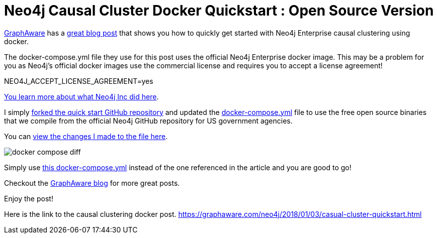 = Neo4j Causal Cluster Docker Quickstart : Open Source Version
// See https://hubpress.gitbooks.io/hubpress-knowledgebase/content/ for information about the parameters.
// :hp-image: /covers/cover.png
:linkattrs:
:published_at: 2018-01-17
:hp-tags: graphaware, neo4j, enterprise, docker, causal clustering
// :hp-alt-title: My English Title


https://graphaware.com/[GraphAware, window="_blank"] 
has a https://graphaware.com/neo4j/2018/01/03/casual-cluster-quickstart.html[great blog post, window="_blank"] that shows you how to quickly get started with Neo4j Enterprise causal clustering using docker.

The docker-compose.yml file they use for this post uses the
official Neo4j Enterprise docker image.
This may be a problem for you as Neo4j's official docker images
use the commercial license and requires you to accept a license agreement!

NEO4J_ACCEPT_LICENSE_AGREEMENT=yes

https://blog.igovsol.com/2017/11/14/Neo4j-330-is-out-but-where-are-the-open-source-enterprise-binaries.html[You learn more about what Neo4j Inc did here, window="_blank"].



I simply https://github.com/igovsol/neo4j-casual-cluster-quickstart[forked the quick start GitHub repository, window="_blank"]  and updated the https://raw.githubusercontent.com/igovsol/neo4j-casual-cluster-quickstart/master/docker-compose.yml[docker-compose.yml,window="_blank"] file to use the free open source binaries that we compile from the official Neo4j GitHub repository for US government agencies.

You can https://github.com/igovsol/neo4j-casual-cluster-quickstart/commit/1575fd5b65666a3e7217707d108ced39d5c0f75b#diff-4e5e90c6228fd48698d074241c2ba760[view the changes I made to the file here ,window="_blank"].

image::docker-compose-diff.png[]



Simply use https://raw.githubusercontent.com/igovsol/neo4j-casual-cluster-quickstart/master/docker-compose.yml[this docker-compose.yml,window="_blank"] instead of the one referenced in the article and you are good to go! 

Checkout the https://graphaware.com/blog/[GraphAware blog, window="_blank"] for more great posts.

Enjoy the post!

Here is the link to the causal clustering docker post.
https://graphaware.com/neo4j/2018/01/03/casual-cluster-quickstart.html
